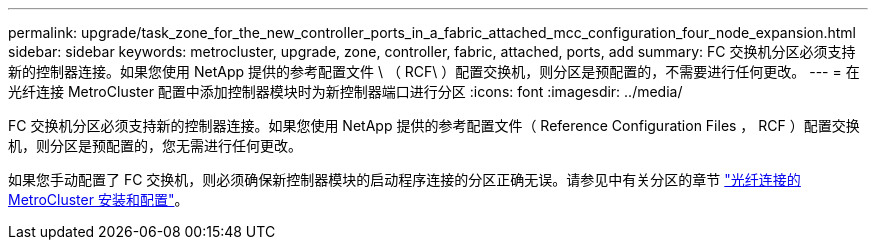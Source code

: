 ---
permalink: upgrade/task_zone_for_the_new_controller_ports_in_a_fabric_attached_mcc_configuration_four_node_expansion.html 
sidebar: sidebar 
keywords: metrocluster, upgrade, zone, controller, fabric, attached, ports, add 
summary: FC 交换机分区必须支持新的控制器连接。如果您使用 NetApp 提供的参考配置文件 \ （ RCF\ ）配置交换机，则分区是预配置的，不需要进行任何更改。 
---
= 在光纤连接 MetroCluster 配置中添加控制器模块时为新控制器端口进行分区
:icons: font
:imagesdir: ../media/


[role="lead"]
FC 交换机分区必须支持新的控制器连接。如果您使用 NetApp 提供的参考配置文件（ Reference Configuration Files ， RCF ）配置交换机，则分区是预配置的，您无需进行任何更改。

如果您手动配置了 FC 交换机，则必须确保新控制器模块的启动程序连接的分区正确无误。请参见中有关分区的章节 link:../install-fc/index.html["光纤连接的 MetroCluster 安装和配置"]。
